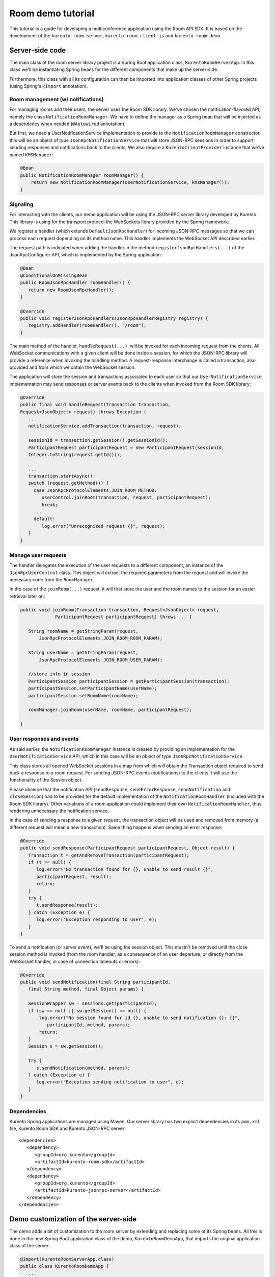 %%%%%%%%%%%%%%%%%%
Room demo tutorial
%%%%%%%%%%%%%%%%%%

This tutorial is a guide for developing a multiconference  application using the
Room API SDK. It is based on the development of the ``kurento-room-server``,
``kurento-room-client-js`` and ``kurento-room-demo``.

Server-side code
================

The main class of the room server library project is a Spring Boot application
class, ``KurentoRoomServerApp``. In this class we'll be instantiating Spring
beans for the different components that make up the server-side.

Furthermore, this class with all its configuration can then be imported into
application classes of other Spring projects (using Spring's ``@Import``
annotation).

Room management (w/ notifications)
----------------------------------

For managing rooms and their users, the server uses the Room SDK library.  We've
chosen the notification-flavored API, namely the class
``NotificationRoomManager``. We have to define the manager as a Spring bean
that will be injected as a dependency when needed (``@Autowired`` annotation).

But first, we need a UserNotificationService implementation to provide to the
``NotificationRoomManager`` constructor, this will be an object of type
``JsonRpcNotificationService`` that will store JSON-RPC sessions in order to
support sending responses and notifications back to the clients. We also
require a ``KurentoClientProvider`` instance that we've named ``KMSManager``:

.. code-block:: java

   @Bean
   public NotificationRoomManager roomManager() {
       return new NotificationRoomManager(userNotificationService, kmsManager());
   }

Signaling
---------

For interacting with the clients, our demo application will be using the
JSON-RPC server library developed by Kurento. This library is using for the
transport protocol the WebSockets library provided by the Spring framework.

We register a handler (which extends ``DefaultJsonRpcHandler``) for incoming
JSON-RPC messages so that we can process each request depending on its method
name. This handler implements the WebSocket API described earlier.

The request path is indicated when adding the handler in the method
``registerJsonRpcHandlers(...)``  of the JsonRpcConfigurer API, which is
implemented by the Spring application:

.. sourcecode:: java

   @Bean
   @ConditionalOnMissingBean
   public RoomJsonRpcHandler roomHandler() {
      return new RoomJsonRpcHandler();
   }

   @Override
   public void registerJsonRpcHandlers(JsonRpcHandlerRegistry registry) {
      registry.addHandler(roomHandler(), "/room");
   }

The main method of the handler, ``handleRequest(...)``, will be invoked  for
each incoming request from the clients. All WebSocket communications with a
given client will be done inside a session, for which the JSON-RPC library will
provide a reference when invoking the handling method. A request-response
interchange is called a transaction, also provided and from which we obtain the
WebSocket session.

The application will store the session and transactions associated to each user
so that our ``UserNotificationService`` implementation may send responses or
server events back to the clients when invoked from the Room SDK library:

.. sourcecode:: java

   @Override
   public final void handleRequest(Transaction transaction, 
   Request<JsonObject> request) throws Exception {
      ...
      notificationService.addTransaction(transaction, request);

      sessionId = transaction.getSession().getSessionId();
      ParticipantRequest participantRequest = new ParticipantRequest(sessionId,
      Integer.toString(request.getId()));

      ...
      transaction.startAsync();
      switch (request.getMethod()) {
        case JsonRpcProtocolElements.JOIN_ROOM_METHOD:
           userControl.joinRoom(transaction, request, participantRequest);
           break;
        ...
        default:
           log.error("Unrecognized request {}", request);
      }
   }

Manage user requests
--------------------

The handler delegates the execution of the user requests to a different
component, an instance of the ``JsonRpcUserControl`` class. This object will
extract the required parameters from the request and will invoke the necessary
code from the ``RoomManager``.

In the case of the ``joinRoom(...)`` request, it will first store the user and
the room names to the session for an easier retrieval later on:

.. sourcecode:: java

   public void joinRoom(Transaction transaction, Request<JsonObject> request,
		ParticipantRequest participantRequest) throws ... {

      String roomName = getStringParam(request,
          JsonRpcProtocolElements.JOIN_ROOM_ROOM_PARAM);

      String userName = getStringParam(request,
          JsonRpcProtocolElements.JOIN_ROOM_USER_PARAM);

      //store info in session
      ParticipantSession participantSession = getParticipantSession(transaction);
      participantSession.setParticipantName(userName);
      participantSession.setRoomName(roomName);

      roomManager.joinRoom(userName, roomName, participantRequest);

   }

User responses and events
-------------------------

As said earlier, the ``NotificationRoomManager`` instance is created by
providing an implementation for the ``UserNotificationService`` API, which in
this case will be an object of type ``JsonRpcNotificationService``.

This class stores all opened WebSocket sessions in a map from which will obtain
the Transaction object required to send back a response to a room request. For
sending JSON-RPC events (notifications) to the clients it will use the
functionality of the Session object.

Please observe that the notification API (``sendResponse``,
``sendErrorResponse``, ``sendNotification`` and ``closeSession``) had to be
provided for the default implementation of the ``NotificationRoomHandler``
(included with the Room SDK library). Other variations of a room application
could implement their own ``NotificationRoomHandler``, thus rendering
unnecessary the notification service.

In the case of sending a response to a given request, the transaction object
will be used and removed from memory (a different request will mean a new
transaction). Same thing happens when sending an error response:

.. sourcecode:: java

   @Override
   public void sendResponse(ParticipantRequest participantRequest, Object result) {
      Transaction t = getAndRemoveTransaction(participantRequest);
      if (t == null) {
         log.error("No transaction found for {}, unable to send result {}", 
         participantRequest, result);
         return;
      }
      try {
         t.sendResponse(result);
      } catch (Exception e) {
         log.error("Exception responding to user", e);
      }
   }

To send a notification (or server event), we'll be using the session object.
This mustn't be removed until the close session method is invoked (from the
room handler, as a consequence of an user departure, or directly from the
WebSocket handler, in case of connection timeouts or errors):

.. sourcecode:: java
 
   @Override
   public void sendNotification(final String participantId,
      final String method, final Object params) {
    
      SessionWrapper sw = sessions.get(participantId);
      if (sw == null || sw.getSession() == null) {
          log.error("No session found for id {}, unable to send notification {}: {}",
             participantId, method, params);
          return;
      }
      Session s = sw.getSession();

      try {
         s.sendNotification(method, params);
      } catch (Exception e) {
         log.error("Exception sending notification to user", e);
      }
   }

Dependencies
------------

Kurento Spring applications are managed using Maven. Our server library has  two
explicit dependencies in its ``pom.xml`` file, Kurento Room SDK and Kurento
JSON-RPC server::

   <dependencies>
      <dependency>
         <groupId>org.kurento</groupId>
         <artifactId>kurento-room-sdk</artifactId>
      </dependency>
      <dependency>
         <groupId>org.kurento</groupId>
         <artifactId>kurento-jsonrpc-server</artifactId>
      </dependency>
   </dependencies>

Demo customization of the server-side
=====================================

The demo adds a bit of customization to the room server by extending and
replacing some of its Spring beans. All this is done in the new Spring Boot
application class of the demo, ``KurentoRoomDemoApp``, that imports the
original application class of the server:

.. sourcecode:: java

   @Import(KurentoRoomServerApp.class)
   public class KurentoRoomDemoApp {
      ...
      public static void main(String[] args) throws Exception {
         SpringApplication.run(KurentoRoomDemoApp.class, args);
      }
   }

Custom KurentoClientProvider
----------------------------

As substitute for the default implementation of the provider interface we've
created the class ``FixedNKmsManager``, which'll allow maintaining a series of
``KurentoClient``, each created from an URI specified in the demo's
configuration.

Custom user control
-------------------
To provide support for the additional WebSocket request type, customRequest,  an
extended version of ``JsonRpcUserControl`` was created,
``DemoJsonRpcUserControl``.

This class overrides the method ``customRequest(...)`` to allow toggling the
``FaceOverlayFilter`` which adds or removes the hat from the publisher's head.
It stores the filter object as an attribute in the WebSocket session so that
it'd be easier to remove it:

.. sourcecode:: java

    @Override
    public void customRequest(Transaction transaction,
    	Request<JsonObject> request, ParticipantRequest participantRequest) {
      
      try {
         if (request.getParams() == null
           || request.getParams().get(CUSTOM_REQUEST_HAT_PARAM) == null)
           throw new RuntimeException("Request element '" + CUSTOM_REQUEST_HAT_PARAM
               + "' is missing");
            
         boolean hatOn = request.getParams().get(CUSTOM_REQUEST_HAT_PARAM)
            .getAsBoolean();
            
         String pid = participantRequest.getParticipantId();
         if (hatOn) {
             if (transaction.getSession().getAttributes()
                 .containsKey(SESSION_ATTRIBUTE_HAT_FILTER))
                 throw new RuntimeException("Hat filter already on");
             
             log.info("Applying face overlay filter to session {}", pid);
             
             FaceOverlayFilter faceOverlayFilter = new FaceOverlayFilter.Builder(
             roomManager.getPipeline(pid)).build();
             
             faceOverlayFilter.setOverlayedImage(this.hatUrl,
                 this.offsetXPercent, this.offsetYPercent, this.widthPercent,
                 this.heightPercent);
                 
             //add the filter using the RoomManager and store it in the WebSocket session
             roomManager.addMediaElement(pid, faceOverlayFilter);
             transaction.getSession().getAttributes().put(SESSION_ATTRIBUTE_HAT_FILTER,
                 faceOverlayFilter);
                 
         } else {
         
             if (!transaction.getSession().getAttributes()
                    .containsKey(SESSION_ATTRIBUTE_HAT_FILTER))
                 throw new RuntimeException("This user has no hat filter yet");
                
             log.info("Removing face overlay filter from session {}", pid);
            
             //remove the filter from the media server and from the session
             roomManager.removeMediaElement(pid, (MediaElement)transaction.getSession()
                .getAttributes().get(SESSION_ATTRIBUTE_HAT_FILTER));
            
             transaction.getSession().getAttributes()
                .remove(SESSION_ATTRIBUTE_HAT_FILTER);
         }
        
         transaction.sendResponse(new JsonObject());
         
      } catch (Exception e) { 
          log.error("Unable to handle custom request", e);
          try {
              transaction.sendError(e);
          } catch (IOException e1) {
              log.warn("Unable to send error response", e1);
          }
      }
   }
 
Dependencies
------------

There are several dependencies in its pom.xml file, Kurento Room Server, Kurento
Room Client JS (for the client-side library) and a Spring logging library. We
had to manually exclude some transitive dependencies in order to avoid
conflicts::

    <dependencies>
       <dependency>
          <groupId>org.kurento</groupId>
          <artifactId>kurento-room-server</artifactId>
          <exclusions>
             <exclusion>
                <groupId>org.springframework.boot</groupId>
                <artifactId>spring-boot-starter-logging</artifactId>
             </exclusion>
             <exclusion>
                <groupId>org.apache.commons</groupId>
                <artifactId>commons-logging</artifactId>
             </exclusion>
          </exclusions>
       </dependency>
       <dependency>
          <groupId>org.kurento</groupId>
          <artifactId>kurento-room-client-js</artifactId>
       </dependency>
       <dependency>
          <groupId>org.springframework.boot</groupId>
          <artifactId>spring-boot-starter-log4j</artifactId>
       </dependency>
    </dependencies>


Client-side code
================

This section describes the code from the AngularJS application
contained by kurento-room-demo. The Angular-specific code won't be explained,
as our goal is to understand the room mechanism (the reader shouldn't worry as
the indications below will also serve for a client app developed with plain or
conventional Javascript).

Libraries
---------

Include the required Javascript files::

	<script src="./js/jquery-2.1.1.min.js"></script>
	<script src="./js/jquery-ui.min.js"></script>
	<script src="./js/adapter.js"></script>
	<script src="./js/kurento-utils.js"></script>
	<script src="./js/kurento-jsonrpc.js"></script>
	<script src="./js/EventEmitter.js"></script>
	<script src="./js/KurentoRoom.js"></script>

* **jQuery**: is a cross-platform JavaScript library designed to simplify the client-side scripting of HTML.

* **Adapter.js**: is a WebRTC JavaScript utility library maintained by Google that abstracts away browser differences.

* **EventEmitter**: implements an events library for the browser.

* **kurento-jsonrpc**: is a small RPC library that we'll be using for the
  signaling plane of this application.

* **kurento-utils**: is a Kurento utility library aimed to simplify the WebRTC
  management in the browser.

* **KurentoRoom**: script is the library described earlier which is included
  by the ``kurento-room-client-js`` project.

Init resources
--------------

In order to join a room, call the initialization function from
``KurentoRoom``, providing the server's URI for listening JSON-RPC requests. In
this case, the room server listens for WebSocket connections on the request
path ``/room``:

.. sourcecode:: java

   var wsUri = 'ws://' + location.host + '/room';

You must also provide the room and username:

.. sourcecode:: java

   var kurento = KurentoRoom(wsUri, function (error, kurento) {...}

The callback parameter is where we'll subscribe to the events emitted by the room.

If the WebSocket initialization failed, the ``error`` object will not be null and
we should check the server's configuration or status.

Otherwise, we're good to go and we can create a Room and the local Stream
objects.  Please observe that the constraints from the options passed to the
local stream (audio, video, data) are being ignored at the moment:

.. sourcecode:: java

	room = kurento.Room({
	  room: $scope.roomName,
	  user: $scope.userName
	});
	var localStream = kurento.Stream(room, {
	  audio: true,
	  video: true,
	  data: true
	});

Webcam and mic access
---------------------

The choice of when to join the room is left to the application, and in this one
we must first obtain the access to the webcam and the microphone before calling
the join method. This is done by calling the init method on the local stream:

.. sourcecode:: java

    localStream.init();

During its execution, the user will be prompted to grant access to the media
resources on her system. Depending on her response, the stream object will emit
the ``access-accepted`` or the ``access-denied`` event. The application has to register
for these events in order to continue with the *join* operation:

.. sourcecode:: java

	localStream.addEventListener("access-denied", function () {
	  //alert of error and go back to login page
	}

Here, when the access is granted, we proceed with the join operation by calling
connect on the room object:

.. sourcecode:: java

	localStream.addEventListener("access-accepted", function () {
	  //register for room-emitted events
	  room.connect();
	}

Room events
-----------

As a result of the connect call, the room might emit several event types which
the developer should generally be aware of.

If the connection results in a failure, the error-room event is generated:

.. sourcecode:: java

	room.addEventListener("error-room", function (error) {
	  //alert the user and terminate
	});

In case the connection is successful and the user is accepted as a valid peer in
the room, room-connected event will be used.

The next code excerpts will contain references to the objects ``ServiceRoom``
and ``ServiceParticipant`` which are Angular services defined by the demo
application. And it's worth mentioning that the ``ServiceParticipant`` uses
streams as room participants:

.. sourcecode:: java

	room.addEventListener("room-connected", function (roomEvent) {

	  if (displayPublished ) { //demo cofig property
	    //display my video stream from the server (loopback)
	    localStream.subscribeToMyRemote();
	  }
	  localStream.publish(); //publish my local stream

	  //store a reference to the local WebRTC stream
	  ServiceRoom.setLocalStream(localStream.getWebRtcPeer());

	  //iterate over the streams which already exist in the room
	  //and add them as participants
	  var streams = roomEvent.streams;
	  for (var i = 0; i < streams.length; i++) {
	    ServiceParticipant.addParticipant(streams[i]);
	  }
	}

As we've just instructed our local stream to be published in the room,  we
should listen for the corresponding event and register our local stream as the
local participant in the room. Furthermore, we've added an option to the demo
to display our unchanged local video besides the video that was passed through
the media server (when configured as such):

.. sourcecode:: java

	room.addEventListener("stream-published", function (streamEvent) {
	  //register local stream as the local participant
	  ServiceParticipant.addLocalParticipant(localStream);

	  //also display local loopback
	  if (mirrorLocal && localStream.displayMyRemote()) {
	    var localVideo = kurento.Stream(room, {
	      video: true,
	      id: "localStream"
	    });
	    localVideo.mirrorLocalStream(localStream.getWrStream());
	    ServiceParticipant.addLocalMirror(localVideo);
	  }
	});

In case a participant decides to publish her media, we should be aware of  its
stream being added to the room:

.. sourcecode:: java

	room.addEventListener("stream-added", function (streamEvent) {
	  ServiceParticipant.addParticipant(streamEvent.stream);
	});

The reverse mechanism must be employed when the stream is removed (when
the participant leaves the room):

.. sourcecode:: java

	room.addEventListener("stream-removed", function (streamEvent) {
	  ServiceParticipant.removeParticipantByStream(streamEvent.stream);
	});

Another important event is the one triggered by a media error on the server-side:

.. sourcecode:: java

	room.addEventListener("error-media", function (msg) {
	  //alert the user and terminate the room connection if deemed necessary
	});

There are other events that are a direct consequence of a notification sent
from the server, such as a room evacuation:

.. sourcecode:: java

	room.addEventListener("room-closed", function (msg) {
	  //alert the user and terminate
	});

Finally, the client API allows us to send text messages to the other peers  in
the room:

.. sourcecode:: java

	room.addEventListener("newMessage", function (msg) {
	  ServiceParticipant.showMessage(msg.room, msg.user, msg.message);
	});

Streams interface
-----------------

After having subscribed to a new stream, the application can use one or  both of
these two methods from the stream interface.

**stream.playOnlyVideo(parentElement, thumbnailId)**:

This method will append a ``video`` HTML tag to an existing element specified by
the **parentElement** parameter (which can be either an identifier or directly the
HTML tag). The video element will have autoplay on and no play controls. If the
stream is local, the video will be muted.

It's expected that an element with the identifier ``thumbnailId`` to exist and
to be selectable. This element will be displayed (jQuery .show() method) when a
WebRTC stream can be assigned to the src attribute of the video element.

**stream.playThumbnail(thumbnailId)**:

Creates a ``div`` element (class name *participant*) inside the element whose 
identifier is ``thumbnailId``. The video from the stream is going to be 
played inside this ``div`` (*participant*) by calling 
``playOnlyVideo(parentElement, thumbnailId)`` with it as the *parentElement*. 

Using the global ID of the stream, a name tag will also be displayed onto 
the *participant* element as a string of text inside a div element. 
The style of the name tag is specified by the CSS class ``name``.

The size of the thumbnail must be defined by the application. In
the room demo, thumbnails start with a width of 14% which will be used until there
are more than 7 publishers in the room (7 x 14% = 98%). From this point on,
another formula will be used for calculating the width, 98% divided by the
number of publishers.
